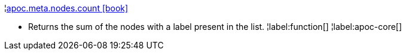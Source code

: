 ¦xref::overview/apoc.meta/apoc.meta.nodes.count.adoc[apoc.meta.nodes.count icon:book[]] +

 - Returns the sum of the nodes with a label present in the list.
¦label:function[]
¦label:apoc-core[]
